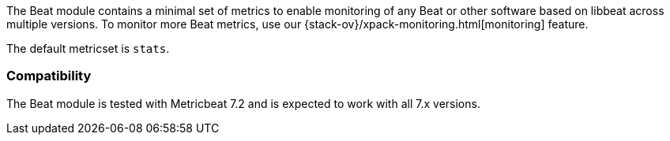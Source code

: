 The Beat module contains a minimal set of metrics to enable monitoring of any Beat or other software based on libbeat across
multiple versions. To monitor more Beat metrics, use our {stack-ov}/xpack-monitoring.html[monitoring] feature.

The default metricset is `stats`.

[float]
=== Compatibility

The Beat module is tested with Metricbeat 7.2 and is expected to work with all 7.x versions.
